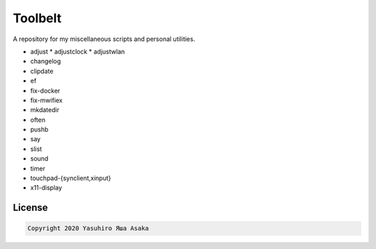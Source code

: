 Toolbelt
========

A repository for my miscellaneous scripts and personal utilities.

* adjust
  * adjustclock
  * adjustwlan
* changelog
* clipdate
* ef
* fix-docker
* fix-mwifiex
* mkdatedir
* often
* pushb
* say
* slist
* sound
* timer
* touchpad-{synclient,xinput}
* x11-display

License
-------

.. code:: text

   Copyright 2020 Yasuhiro Яша Asaka
